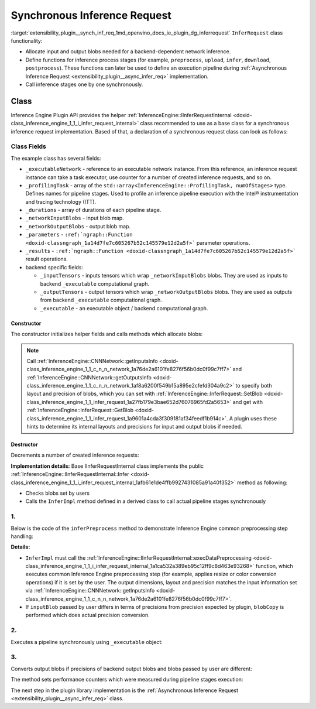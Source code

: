 .. index:: pair: page; Synchronous Inference Request
.. _extensibility_plugin__synch_inf_req:

.. meta::
   :description: Information about Synchronous Inference Request functionality.
   :keywords: Synchronous Inference Request, input blob, output blob, backend,
              functions, inference process, inference stages, Inference Engine Plugin API


Synchronous Inference Request
=============================

:target:`extensibility_plugin__synch_inf_req_1md_openvino_docs_ie_plugin_dg_inferrequest` ``InferRequest`` class functionality:

* Allocate input and output blobs needed for a backend-dependent network inference.

* Define functions for inference process stages (for example, ``preprocess``, ``upload``, ``infer``, ``download``, ``postprocess``). These functions can later be used to define an execution pipeline during :ref:`Asynchronous Inference Request <extensibility_plugin__async_infer_req>` implementation.

* Call inference stages one by one synchronously.

Class
~~~~~

Inference Engine Plugin API provides the helper 
:ref:`InferenceEngine::IInferRequestInternal <doxid-class_inference_engine_1_1_i_infer_request_internal>` class recommended 
to use as a base class for a synchronous inference request implementation. Based of that, a declaration of a synchronous request 
class can look as follows:

.. ref-code-block:: cpp

	class TemplateInferRequest : public :ref:`InferenceEngine::IInferRequestInternal <doxid-class_inference_engine_1_1_i_infer_request_internal>` {
	public:
	    typedef std::shared_ptr<TemplateInferRequest> :ref:`Ptr <doxid-class_inference_engine_1_1_i_infer_request_internal_1a50c614e7a30e1e8ee58e984f210a1558>`;
	
	    TemplateInferRequest(const :ref:`InferenceEngine::InputsDataMap <doxid-namespace_inference_engine_1a08270747275eb79985154365aa782a2a>`& networkInputs,
	                         const :ref:`InferenceEngine::OutputsDataMap <doxid-namespace_inference_engine_1a76ce999f68455cf962a473718deb500c>`& networkOutputs,
	                         const std::shared_ptr<ExecutableNetwork>& executableNetwork);
	    TemplateInferRequest(const std::vector<std::shared_ptr<const ov::Node>>& inputs,
	                         const std::vector<std::shared_ptr<const ov::Node>>& outputs,
	                         const std::shared_ptr<ExecutableNetwork>& executableNetwork);
	    ~TemplateInferRequest();
	
	    void :ref:`InferImpl <doxid-class_inference_engine_1_1_i_infer_request_internal_1a0ff052d969d599023769a8f5f3a75a56>`() override;
	    std::map<std::string, InferenceEngine::InferenceEngineProfileInfo> :ref:`GetPerformanceCounts <doxid-class_inference_engine_1_1_i_infer_request_internal_1a76b8e3bfe03554e4d167e5879e709a31>`() const override;
	
	    // pipeline methods-stages which are used in async infer request implementation and assigned to particular executor
	    void inferPreprocess();
	    void startPipeline();
	    void waitPipeline();
	    void inferPostprocess();
	
	    :ref:`InferenceEngine::Blob::Ptr <doxid-class_inference_engine_1_1_blob_1abb6c4f89181e2dd6d8a29ada2dfb4060>` :ref:`GetBlob <doxid-class_inference_engine_1_1_i_infer_request_internal_1ad15f46c840f339ee2dd5e827ad003166>`(const std::string& name) override;
	    void :ref:`SetBlob <doxid-class_inference_engine_1_1_i_infer_request_internal_1aaf6f8482fd4e8220edb8cb08558a4d6c>`(const std::string& name, const :ref:`InferenceEngine::Blob::Ptr <doxid-class_inference_engine_1_1_blob_1abb6c4f89181e2dd6d8a29ada2dfb4060>`& userBlob) override;
	
	    void :ref:`SetBlobsImpl <doxid-class_inference_engine_1_1_i_infer_request_internal_1a55ffc43c997b9e2034048523724a1a9a>`(const std::string& name, const :ref:`InferenceEngine::BatchedBlob::Ptr <doxid-class_inference_engine_1_1_batched_blob_1ac66bc6bfae9ffc4be2de9c1d2f9e4208>`& batchedBlob) override;
	
	private:
	    void createInferRequest();
	    void allocateDeviceBuffers();
	    void allocateBlobs();
	
	    enum { Preprocess, Postprocess, StartPipeline, WaitPipeline, numOfStages };
	
	    std::shared_ptr<ExecutableNetwork> _executableNetwork;
	    std::array<openvino::itt::handle_t, numOfStages> _profilingTask;
	    // for performance counters
	    std::array<std::chrono::duration<float, std::micro>, numOfStages> _durations;
	
	    :ref:`InferenceEngine::BlobMap <doxid-namespace_inference_engine_1ad1c63c694d34358a748f591ffa74a9d0>` _networkOutputBlobs;
	
	    std::vector<std::shared_ptr<ngraph::runtime::Tensor>> _inputTensors;
	    std::vector<std::shared_ptr<ngraph::runtime::Tensor>> _outputTensors;
	    std::shared_ptr<ngraph::runtime::Executable> _executable;
	};

Class Fields
++++++++++++

The example class has several fields:

* ``_executableNetwork`` - reference to an executable network instance. From this reference, an inference request instance can take a task executor, use counter for a number of created inference requests, and so on.

* ``_profilingTask`` - array of the ``std::array<InferenceEngine::ProfilingTask, numOfStages>`` type. Defines names for pipeline stages. Used to profile an inference pipeline execution with the Intel® instrumentation and tracing technology (ITT).

* ``_durations`` - array of durations of each pipeline stage.

* ``_networkInputBlobs`` - input blob map.

* ``_networkOutputBlobs`` - output blob map.

* ``_parameters`` - ``:ref:`ngraph::Function <doxid-classngraph_1a14d7fe7c605267b52c145579e12d2a5f>``` parameter operations.

* ``_results`` - ``:ref:`ngraph::Function <doxid-classngraph_1a14d7fe7c605267b52c145579e12d2a5f>``` result operations.

* backend specific fields:
  
  * ``_inputTensors`` - inputs tensors which wrap ``_networkInputBlobs`` blobs. They are used as inputs to backend ``_executable`` computational graph.
  
  * ``_outputTensors`` - output tensors which wrap ``_networkOutputBlobs`` blobs. They are used as outputs from backend ``_executable`` computational graph.
  
  * ``_executable`` - an executable object / backend computational graph.

Constructor
-----------

The constructor initializes helper fields and calls methods which allocate blobs:

.. ref-code-block:: cpp

	TemplateInferRequest::TemplateInferRequest(const :ref:`InferenceEngine::InputsDataMap <doxid-namespace_inference_engine_1a08270747275eb79985154365aa782a2a>`& networkInputs,
	                                           const :ref:`InferenceEngine::OutputsDataMap <doxid-namespace_inference_engine_1a76ce999f68455cf962a473718deb500c>`& networkOutputs,
	                                           const std::shared_ptr<TemplatePlugin::ExecutableNetwork>& executableNetwork)
	    : IInferRequestInternal(networkInputs, networkOutputs),
	      _executableNetwork(executableNetwork) {
	    createInferRequest();
	}
	
	TemplateInferRequest::TemplateInferRequest(const std::vector<std::shared_ptr<const ov::Node>>& inputs,
	                                           const std::vector<std::shared_ptr<const ov::Node>>& outputs,
	                                           const std::shared_ptr<TemplatePlugin::ExecutableNetwork>& executableNetwork)
	    : IInferRequestInternal(inputs, outputs),
	      _executableNetwork(executableNetwork) {
	    createInferRequest();
	}
	
	void TemplateInferRequest::createInferRequest() {
	    // TODO: allocate infer request device and host buffers if needed, fill actual list of profiling tasks
	
	    auto requestID = std::to_string(_executableNetwork->_requestId.fetch_add(1));
	
	    std::string name = _executableNetwork->_function->get_friendly_name() + "_Req" + requestID;
	    _profilingTask = {
	        :ref:`openvino::itt::handle <doxid-group__ie__dev__profiling_1ga8579f29ef5313d519bcaee20dd543a1b>`("Template" + std::to_string(_executableNetwork->_cfg.deviceId) + "_" + name +
	                              "_Preprocess"),
	        :ref:`openvino::itt::handle <doxid-group__ie__dev__profiling_1ga8579f29ef5313d519bcaee20dd543a1b>`("Template" + std::to_string(_executableNetwork->_cfg.deviceId) + "_" + name +
	                              "_Postprocess"),
	        :ref:`openvino::itt::handle <doxid-group__ie__dev__profiling_1ga8579f29ef5313d519bcaee20dd543a1b>`("Template" + std::to_string(_executableNetwork->_cfg.deviceId) + "_" + name +
	                              "_StartPipline"),
	        :ref:`openvino::itt::handle <doxid-group__ie__dev__profiling_1ga8579f29ef5313d519bcaee20dd543a1b>`("Template" + std::to_string(_executableNetwork->_cfg.deviceId) + "_" + name +
	                              "_WaitPipline"),
	    };
	
	    _executable = _executableNetwork->_plugin->_backend->compile(_executableNetwork->_function);
	
	    allocateDeviceBuffers();
	    allocateBlobs();
	}

.. note::
   Call :ref:`InferenceEngine::CNNNetwork::getInputsInfo <doxid-class_inference_engine_1_1_c_n_n_network_1a76de2a6101fe8276f56b0dc0f99c7ff7>` 
   and :ref:`InferenceEngine::CNNNetwork::getOutputsInfo <doxid-class_inference_engine_1_1_c_n_n_network_1af8a6200f549b15a895e2cfefd304a9c2>` 
   to specify both layout and precision of blobs, which you can set with 
   :ref:`InferenceEngine::InferRequest::SetBlob <doxid-class_inference_engine_1_1_infer_request_1a27fb179e3bae652d76076965fd2a5653>` 
   and get with :ref:`InferenceEngine::InferRequest::GetBlob <doxid-class_inference_engine_1_1_infer_request_1a9601a4cda3f309181af34feedf1b914c>`. 
   A plugin uses these hints to determine its internal layouts and precisions for input and output blobs if needed.


Destructor
----------

Decrements a number of created inference requests:

.. ref-code-block:: cpp

	TemplateInferRequest::~TemplateInferRequest() {
	    _executableNetwork->_requestId--;
	}

.. rubric::

**Implementation details:** Base IInferRequestInternal class implements the public :ref:`InferenceEngine::IInferRequestInternal::Infer <doxid-class_inference_engine_1_1_i_infer_request_internal_1afb61e1de4ffb9927431085a91a40f352>` method as following:

* Checks blobs set by users

* Calls the ``InferImpl`` method defined in a derived class to call actual pipeline stages synchronously

.. ref-code-block:: cpp

	void TemplateInferRequest::InferImpl() {
	    // TODO: fill with actual list of pipeline stages, which are executed synchronously for sync infer requests
	    inferPreprocess();
	    startPipeline();
	    waitPipeline();  // does nothing in current implementation
	    inferPostprocess();
	}

1.
++

Below is the code of the ``inferPreprocess`` method to demonstrate Inference Engine common preprocessing step handling:

.. ref-code-block:: cpp

	void TemplateInferRequest::inferPreprocess() {
	    :ref:`OV_ITT_SCOPED_TASK <doxid-group__ie__dev__profiling_1gac1e4b5bdc6097e2afd26b75d05dfe1ef>`(itt::domains::TemplatePlugin, _profilingTask[Preprocess]);
	    auto start = Time::now();
	    convertBatchedInputBlobs();
	    // NOTE: After IInferRequestInternal::execDataPreprocessing call
	    //       input can points to other memory region than it was allocated in constructor.
	    IInferRequestInternal::execDataPreprocessing(_deviceInputs);
	    for (auto&& networkInput : _deviceInputs) {
	        auto index = _executableNetwork->_inputIndex[networkInput.first];
	        const auto& parameter = _executableNetwork->_function->get_parameters()[index];
	        auto parameterShape = networkInput.second->getTensorDesc().getDims();
	        auto srcShape = networkInput.second->getTensorDesc().getBlockingDesc().getBlockDims();
	        const auto& parameterType = parameter->get_element_type();
	        auto mem_blob = InferenceEngine::as<InferenceEngine::MemoryBlob>(networkInput.second);
	        auto isNonRoiDesc = [](const BlockingDesc& desc) {
	            size_t exp_stride = 1;
	            for (size_t i = 0; i < desc.getBlockDims().size(); i++) {
	                size_t rev_idx = desc.getBlockDims().size() - i - 1;
	                :ref:`OPENVINO_ASSERT <doxid-openvino_2core_2except_8hpp_1a7ff78e5accf3159b30b4b32bbb72d272>`(desc.getOrder()[rev_idx] == rev_idx,
	                                "Template plugin: unsupported tensors with mixed axes order: ",
	                                :ref:`ngraph::vector_to_string <doxid-namespacengraph_1a7539123fc4727343234fd272ffbe2d0c>`(desc.getOrder()));
	                if (desc.getStrides()[rev_idx] != exp_stride || desc.getOffsetPaddingToData()[rev_idx] != 0) {
	                    return false;
	                }
	                exp_stride \*= desc.getBlockDims()[rev_idx];
	            }
	            return true;
	        };
	        if (isNonRoiDesc(networkInput.second->getTensorDesc().getBlockingDesc())) {
	            // No ROI extraction is needed
	            _inputTensors[index] = _executableNetwork->_plugin->_backend->create_tensor(parameterType,
	                                                                                        parameterShape,
	                                                                                        mem_blob->rmap().as<void\*>());
	        } else {
	            :ref:`OPENVINO_ASSERT <doxid-openvino_2core_2except_8hpp_1a7ff78e5accf3159b30b4b32bbb72d272>`(parameterType.bitwidth() % 8 == 0,
	                            "Template plugin: Unsupported ROI tensor with element type having ",
	                            std::to_string(parameterType.bitwidth()),
	                            " bits size");
	            // Perform manual extraction of ROI tensor
	            // Basic implementation doesn't take axis order into account `desc.getBlockingDesc().getOrder()`
	            // Performance of manual extraction is not optimal, but it is ok for template implementation
	            _inputTensors[index] = _executableNetwork->_plugin->_backend->create_tensor(parameterType, parameterShape);
	            auto desc = mem_blob->getTensorDesc();
	            auto\* src_data = mem_blob->rmap().as<uint8_t\*>();
	            auto dst_tensor = std::dynamic_pointer_cast<ngraph::runtime::HostTensor>(_inputTensors[index]);
	            :ref:`OPENVINO_ASSERT <doxid-openvino_2core_2except_8hpp_1a7ff78e5accf3159b30b4b32bbb72d272>`(dst_tensor, "Template plugin error: Can't cast created tensor to HostTensor");
	            auto\* dst_data = dst_tensor->get_data_ptr<uint8_t>();
	            std::vector<size_t> indexes(parameterShape.size());
	            for (size_t dst_idx = 0; dst_idx < :ref:`ov::shape_size <doxid-group__ov__model__cpp__api_1gafe8cdd6477ae9810c2bf368602d35883>`(parameterShape); dst_idx++) {
	                size_t val = dst_idx;
	                size_t src_idx = 0;
	                for (size_t j1 = 0; j1 < indexes.size(); j1++) {
	                    size_t j = indexes.size() - j1 - 1;
	                    indexes[j] = val % parameterShape[j] + desc.getBlockingDesc().getOffsetPaddingToData()[j];
	                    val /= parameterShape[j];
	                    src_idx += indexes[j] \* desc.getBlockingDesc().getStrides()[j];
	                }
	                memcpy(dst_data + dst_idx \* parameterType.size(),
	                       src_data + src_idx \* parameterType.size(),
	                       parameterType.size());
	            }
	        }
	    }
	    for (auto&& output : _outputs) {
	        auto outputBlob = output.second;
	        auto networkOutput = _networkOutputBlobs[output.first];
	        auto index = _executableNetwork->_outputIndex[output.first];
	        if (outputBlob->getTensorDesc().getPrecision() == networkOutput->getTensorDesc().getPrecision()) {
	            networkOutput = outputBlob;
	        }
	        const auto& :ref:`result <doxid-namespacengraph_1_1runtime_1_1reference_1a9f63c4359f72e8f64b3d6ff4883447f0>` = _executableNetwork->_function->get_results()[index];
	        if (:ref:`result <doxid-namespacengraph_1_1runtime_1_1reference_1a9f63c4359f72e8f64b3d6ff4883447f0>`->get_output_partial_shape(0).is_dynamic()) {
	            _outputTensors[index] = _executableNetwork->_plugin->_backend->create_tensor();
	            continue;
	        }
	        const auto& resultShape = :ref:`result <doxid-namespacengraph_1_1runtime_1_1reference_1a9f63c4359f72e8f64b3d6ff4883447f0>`->get_shape();
	        const auto& resultType = :ref:`result <doxid-namespacengraph_1_1runtime_1_1reference_1a9f63c4359f72e8f64b3d6ff4883447f0>`->get_element_type();
	        _outputTensors[index] = _executableNetwork->_plugin->_backend->create_tensor(
	            resultType,
	            resultShape,
	            InferenceEngine::as<InferenceEngine::MemoryBlob>(networkOutput)->wmap().as<void\*>());
	    }
	    _durations[Preprocess] = Time::now() - start;
	}

**Details:**

* ``InferImpl`` must call the :ref:`InferenceEngine::IInferRequestInternal::execDataPreprocessing <doxid-class_inference_engine_1_1_i_infer_request_internal_1a1ca532a389eb95c12ff9c8d463e93268>` function, which executes common Inference Engine preprocessing step (for example, applies resize or color conversion operations) if it is set by the user. The output dimensions, layout and precision matches the input information set via :ref:`InferenceEngine::CNNNetwork::getInputsInfo <doxid-class_inference_engine_1_1_c_n_n_network_1a76de2a6101fe8276f56b0dc0f99c7ff7>`.

* If ``inputBlob`` passed by user differs in terms of precisions from precision expected by plugin, ``blobCopy`` is performed which does actual precision conversion.

2.
++

Executes a pipeline synchronously using ``_executable`` object:

.. ref-code-block:: cpp

	void TemplateInferRequest::startPipeline() {
	    :ref:`OV_ITT_SCOPED_TASK <doxid-group__ie__dev__profiling_1gac1e4b5bdc6097e2afd26b75d05dfe1ef>`(itt::domains::TemplatePlugin, _profilingTask[StartPipeline])
	    auto start = Time::now();
	    _executable->call(_outputTensors, _inputTensors);
	    _durations[StartPipeline] = Time::now() - start;
	}

3.
++

Converts output blobs if precisions of backend output blobs and blobs passed by user are different:

.. ref-code-block:: cpp

	void TemplateInferRequest::inferPostprocess() {
	    :ref:`OV_ITT_SCOPED_TASK <doxid-group__ie__dev__profiling_1gac1e4b5bdc6097e2afd26b75d05dfe1ef>`(itt::domains::TemplatePlugin, _profilingTask[Postprocess]);
	    auto start = Time::now();
	    for (auto&& output : _networkOutputs) {
	        auto index = _executableNetwork->_outputIndex[output.first];
	        const auto& :ref:`result <doxid-namespacengraph_1_1runtime_1_1reference_1a9f63c4359f72e8f64b3d6ff4883447f0>` = _executableNetwork->_function->get_results()[index];
	        if (:ref:`result <doxid-namespacengraph_1_1runtime_1_1reference_1a9f63c4359f72e8f64b3d6ff4883447f0>`->get_output_partial_shape(0).is_dynamic()) {
	            // Touch blob to allocate it
	            GetBlob(output.first);
	        }
	        auto outputBlob = _outputs.at(output.first);
	        auto networkOutput = _networkOutputBlobs[output.first];
	        if (outputBlob->getTensorDesc().getPrecision() != networkOutput->getTensorDesc().getPrecision()) {
	            blobCopy(networkOutput, outputBlob);
	        } else if (:ref:`result <doxid-namespacengraph_1_1runtime_1_1reference_1a9f63c4359f72e8f64b3d6ff4883447f0>`->get_output_partial_shape(0).is_dynamic()) {
	            auto tensor = _outputTensors[_executableNetwork->_outputIndex.at(output.first)];
	            tensor->read(InferenceEngine::as<InferenceEngine::MemoryBlob>(outputBlob)->wmap().as<char\*>(),
	                         tensor->get_size_in_bytes());
	        }
	    }
	    _durations[Postprocess] = Time::now() - start;
	}

.. rubric::

The method sets performance counters which were measured during pipeline stages execution:

.. ref-code-block:: cpp

	std::map<std::string, InferenceEngineProfileInfo> TemplateInferRequest::GetPerformanceCounts() const {
	    std::map<std::string, InferenceEngineProfileInfo> perfMap;
	    InferenceEngineProfileInfo info;
	    info.execution_index = 0;
	    info.status = InferenceEngineProfileInfo::EXECUTED;
	
	    info.cpu_uSec = info.realTime_uSec = _durations[Preprocess].count();
	    perfMap["1. input preprocessing"] = info;
	    info.cpu_uSec = info.realTime_uSec = 0;
	    perfMap["2. input transfer to a device"] = info;
	    info.cpu_uSec = info.realTime_uSec = _durations[StartPipeline].count();
	    perfMap["3. execution time"] = info;
	    info.cpu_uSec = info.realTime_uSec = 0;
	    perfMap["4. output transfer from a device"] = info;
	    info.cpu_uSec = info.realTime_uSec = _durations[Postprocess].count();
	    perfMap["5. output postprocessing"] = info;
	    return perfMap;
	}

The next step in the plugin library implementation is the 
:ref:`Asynchronous Inference Request <extensibility_plugin__async_infer_req>` class.

